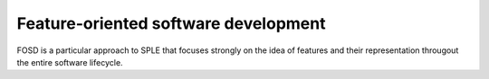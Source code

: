 =====================================
Feature-oriented software development
=====================================

FOSD is a particular approach to SPLE that focuses strongly on the idea of features
and their representation througout the entire software lifecycle.
